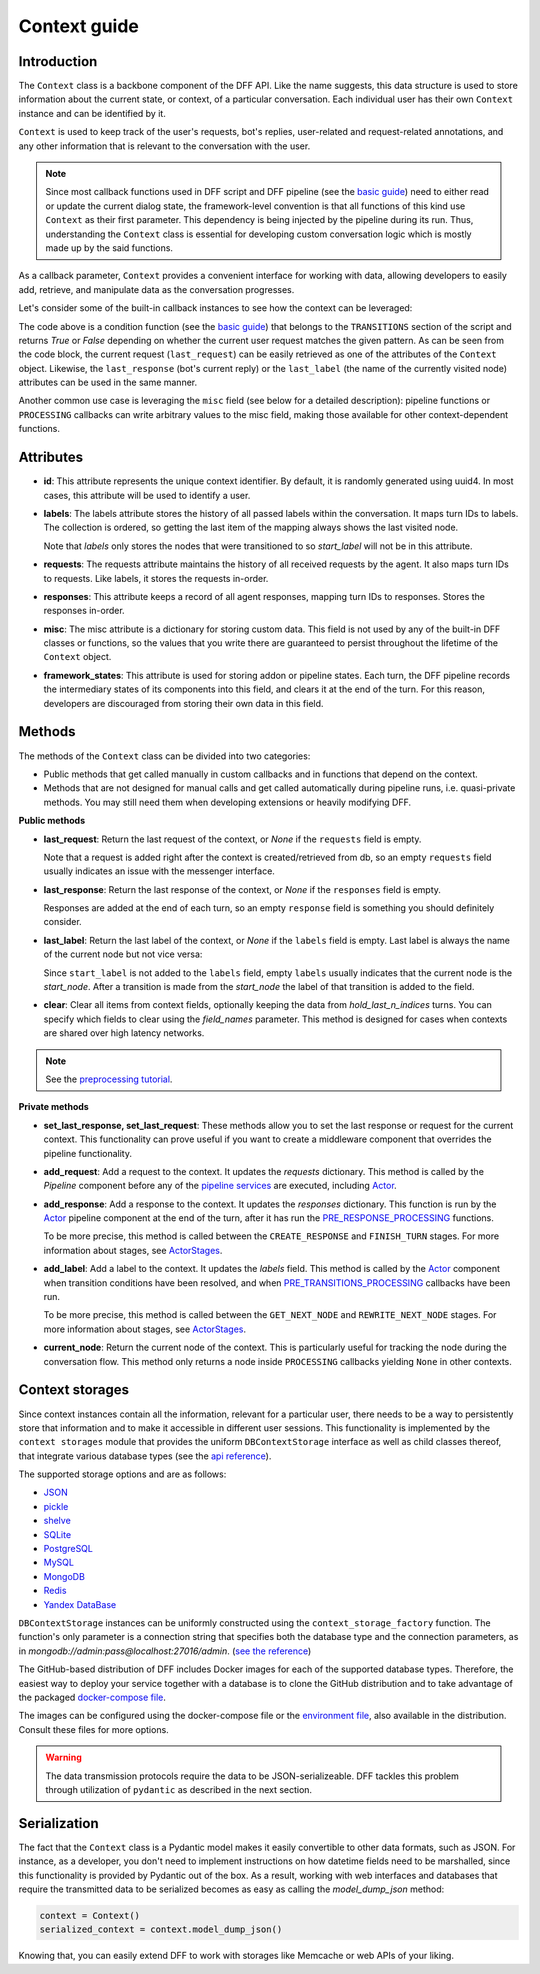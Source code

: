 Context guide
--------------

Introduction
~~~~~~~~~~~~

The ``Context`` class is a backbone component of the DFF API. 
Like the name suggests, this data structure is used to store information
about the current state, or context, of a particular conversation.
Each individual user has their own ``Context`` instance and can be identified by it.

``Context`` is used to keep track of the user's requests, bot's replies,
user-related and request-related annotations, and any other information
that is relevant to the conversation with the user.

.. note::

    Since most callback functions used in DFF script and DFF pipeline (see the `basic guide <./basic_conceptions.rst>`__)
    need to either read or update the current dialog state,
    the framework-level convention is that all functions of this kind
    use ``Context`` as their first parameter. This dependency is being
    injected by the pipeline during its run. 
    Thus, understanding the ``Context`` class is essential for developing custom conversation logic
    which is mostly made up by the said functions.

As a callback parameter, ``Context`` provides a convenient interface for working with data,
allowing developers to easily add, retrieve,
and manipulate data as the conversation progresses.

Let's consider some of the built-in callback instances to see how the context can be leveraged:

.. code-block:: python
    :linenos:

      pattern = re.compile("[a-zA-Z]+")

      def regexp_condition_handler(
          ctx: Context, pipeline: Pipeline, *args, **kwargs
      ) -> bool:
          # retrieve the current request
          request = ctx.last_request
          if request.text is None:
              return False
          return bool(pattern.search(request.text))

The code above is a condition function (see the `basic guide <./basic_conceptions.rst>`__)
that belongs to the ``TRANSITIONS`` section of the script and returns `True` or `False`
depending on whether the current user request matches the given pattern.
As can be seen from the code block, the current
request (``last_request``) can be easily retrieved as one of the attributes of the ``Context`` object.
Likewise, the ``last_response`` (bot's current reply) or the ``last_label``
(the name of the currently visited node) attributes can be used in the same manner.

Another common use case is leveraging the ``misc`` field (see below for a detailed description):
pipeline functions or ``PROCESSING`` callbacks can write arbitrary values to the misc field,
making those available for other context-dependent functions.

.. code-block:: python
    :linenos:

    import urllib.request
    import urllib.error

    def ping_example_com(
        ctx: Context, *_, **__
    ):
        try:
            with urllib.request.urlopen("https://example.com/") as webpage:
                web_content = webpage.read().decode(
                    webpage.headers.get_content_charset()
                )
                result = "Example Domain" in web_content
        except urllib.error.URLError:
            result = False
        ctx.misc["can_ping_example_com"] = result

..
    todo: link to the user defined functions tutorial

    .. note::
        For more information about user-defined functions see the `user functions guide <./user_functions.rst>`__.


Attributes
~~~~~~~~~~~

* **id**: This attribute represents the unique context identifier. By default, it is randomly generated using uuid4.
  In most cases, this attribute will be used to identify a user.

* **labels**: The labels attribute stores the history of all passed labels within the conversation.
  It maps turn IDs to labels. The collection is ordered, so getting the last item of the mapping
  always shows the last visited node.

  Note that `labels` only stores the nodes that were transitioned to
  so `start_label` will not be in this attribute.

* **requests**: The requests attribute maintains the history of all received requests by the agent.
  It also maps turn IDs to requests. Like labels, it stores the requests in-order.

* **responses**: This attribute keeps a record of all agent responses, mapping turn IDs to responses.
  Stores the responses in-order.

* **misc**: The misc attribute is a dictionary for storing custom data. This field is not used by any of the
  built-in DFF classes or functions, so the values that you write there are guaranteed to persist
  throughout the lifetime of the ``Context`` object.

* **framework_states**: This attribute is used for storing addon or pipeline states.
  Each turn, the DFF pipeline records the intermediary states of its components into this field,
  and clears it at the end of the turn. For this reason, developers are discouraged from storing
  their own data in this field.

Methods
~~~~~~~

The methods of the ``Context`` class can be divided into two categories:

* Public methods that get called manually in custom callbacks and in functions that depend on the context.
* Methods that are not designed for manual calls and get called automatically during pipeline runs,
  i.e. quasi-private methods. You may still need them when developing extensions or heavily modifying DFF.

**Public methods**

* **last_request**: Return the last request of the context, or `None` if the ``requests`` field is empty.

  Note that a request is added right after the context is created/retrieved from db,
  so an empty ``requests`` field usually indicates an issue with the messenger interface.

* **last_response**: Return the last response of the context, or `None` if the ``responses`` field is empty.

  Responses are added at the end of each turn, so an empty ``response`` field is something you should definitely consider.

* **last_label**: Return the last label of the context, or `None` if the ``labels`` field is empty.
  Last label is always the name of the current node but not vice versa:

  Since ``start_label`` is not added to the ``labels`` field,
  empty ``labels`` usually indicates that the current node is the `start_node`.
  After a transition is made from the `start_node`
  the label of that transition is added to the field.

* **clear**: Clear all items from context fields, optionally keeping the data from `hold_last_n_indices` turns.
  You can specify which fields to clear using the `field_names` parameter. This method is designed for cases
  when contexts are shared over high latency networks.

.. note::

  See the `preprocessing tutorial <../tutorials/tutorials.script.core.7_pre_response_processing.py>`__.

**Private methods**

* **set_last_response, set_last_request**: These methods allow you to set the last response or request for the current context.
  This functionality can prove useful if you want to create a middleware component that overrides the pipeline functionality.

* **add_request**: Add a request to the context.
  It updates the `requests` dictionary. This method is called by the `Pipeline` component
  before any of the `pipeline services <../tutorials/tutorials.pipeline.3_pipeline_dict_with_services_basic.py>`__ are executed,
  including `Actor <../apiref/dff.pipeline.pipeline.actor.html>`__.

* **add_response**: Add a response to the context.
  It updates the `responses` dictionary. This function is run by the `Actor <../apiref/dff.pipeline.pipeline.actor.html>`__ pipeline component at the end of the turn, after it has run
  the `PRE_RESPONSE_PROCESSING <../tutorials/tutorials.script.core.7_pre_response_processing.py>`__ functions.

  To be more precise, this method is called between the ``CREATE_RESPONSE`` and ``FINISH_TURN`` stages.
  For more information about stages, see `ActorStages <../apiref/dff.script.core.types.html#dff.script.core.types.ActorStage>`__.

* **add_label**: Add a label to the context.
  It updates the `labels` field. This method is called by the `Actor <../apiref/dff.pipeline.pipeline.actor.html>`_ component when transition conditions
  have been resolved, and when `PRE_TRANSITIONS_PROCESSING <../tutorials/tutorials.script.core.9_pre_transitions_processing.py>`__ callbacks have been run.

  To be more precise, this method is called between the ``GET_NEXT_NODE`` and ``REWRITE_NEXT_NODE`` stages.
  For more information about stages, see `ActorStages <../apiref/dff.script.core.types.html#dff.script.core.types.ActorStage>`__.

* **current_node**: Return the current node of the context. This is particularly useful for tracking the node during the conversation flow.
  This method only returns a node inside ``PROCESSING`` callbacks yielding ``None`` in other contexts.

Context storages
~~~~~~~~~~~~~~~~

Since context instances contain all the information, relevant for a particular user, there needs to be a way
to persistently store that information and to make it accessible in different user sessions.
This functionality is implemented by the ``context storages`` module that provides 
the uniform ``DBContextStorage`` interface as well as child classes thereof, that integrate
various database types (see the
`api reference <../apiref/dff.context_storages.database.html#dff.context_storages.database.DBContextStorage>`_).

The supported storage options and are as follows:

* `JSON <https://www.json.org/json-en.html>`_
* `pickle <https://docs.python.org/3/library/pickle.html>`_
* `shelve <https://docs.python.org/3/library/shelve.html>`_
* `SQLite <https://www.sqlite.org/index.html>`_
* `PostgreSQL <https://www.postgresql.org/>`_
* `MySQL <https://www.mysql.com/>`_
* `MongoDB <https://www.mongodb.com/>`_
* `Redis <https://redis.io/>`_
* `Yandex DataBase <https://ydb.tech/>`_

``DBContextStorage`` instances can be uniformly constructed using the ``context_storage_factory`` function.
The function's only parameter is a connection string that specifies both the database type
and the connection parameters, as in *mongodb://admin:pass@localhost:27016/admin*.
(`see the reference <../apiref/dff.context_storages.database.html#dff.context_storages.database.DBContextStorage>`_)

The GitHub-based distribution of DFF includes Docker images for each of the supported database types.
Therefore, the easiest way to deploy your service together with a database is to clone the GitHub
distribution and to take advantage of the packaged
`docker-compose file <https://github.com/deeppavlov/dialog_flow_framework/blob/master/docker-compose.yml>`_.

.. code-block:: shell
  :linenos:

  git clone https://github.com/deeppavlov/dialog_flow_framework.git
  cd dialog_flow_framework
  # assuming we need to deploy mongodb
  docker-compose up mongo

The images can be configured using the docker-compose file or the
`environment file <https://github.com/deeppavlov/dialog_flow_framework/blob/master/.env_file>`_,
also available in the distribution. Consult these files for more options.

.. warning::

  The data transmission protocols require the data to be JSON-serializeable. DFF tackles this problem
  through utilization of ``pydantic`` as described in the next section.

Serialization
~~~~~~~~~~~~~

The fact that the ``Context`` class is a Pydantic model makes it easily convertible to other data formats,
such as JSON. For instance, as a developer, you don't need to implement instructions on how datetime fields
need to be marshalled, since this functionality is provided by Pydantic out of the box.
As a result, working with web interfaces and databases that require the transmitted data to be serialized
becomes as easy as calling the `model_dump_json` method:

.. code-block:: python

    context = Context()
    serialized_context = context.model_dump_json()

Knowing that, you can easily extend DFF to work with storages like Memcache or web APIs of your liking.